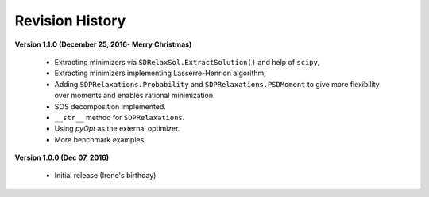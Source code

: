 =============================
Revision History
=============================

**Version 1.1.0 (December 25, 2016- Merry Christmas)**

	- Extracting minimizers via ``SDRelaxSol.ExtractSolution()`` and help of ``scipy``,
	- Extracting minimizers implementing Lasserre-Henrion algorithm,
	- Adding ``SDPRelaxations.Probability`` and ``SDPRelaxations.PSDMoment`` to give more flexibility over moments and enables rational minimization.
	- SOS decomposition implemented.
	- ``__str__`` method for ``SDPRelaxations``.
	- Using `pyOpt` as the external optimizer.
	- More benchmark examples.

**Version 1.0.0 (Dec 07, 2016)**
	
	- Initial release (Irene's birthday)